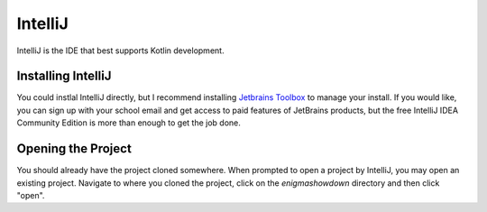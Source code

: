 IntelliJ
=========

IntelliJ is the IDE that best supports Kotlin development.

Installing IntelliJ
---------------------

You could instlal IntelliJ directly, but I recommend installing `Jetbrains Toolbox <https://www.jetbrains.com/toolbox-app/>`_ to manage your install.
If you would like, you can sign up with your school email and get access to paid features of JetBrains products,
but the free IntelliJ IDEA Community Edition is more than enough to get the job done.

Opening the Project
--------------------

You should already have the project cloned somewhere. When prompted to open a project by IntelliJ, you may open an existing project.
Navigate to where you cloned the project, click on the `enigmashowdown` directory and then click "open".
